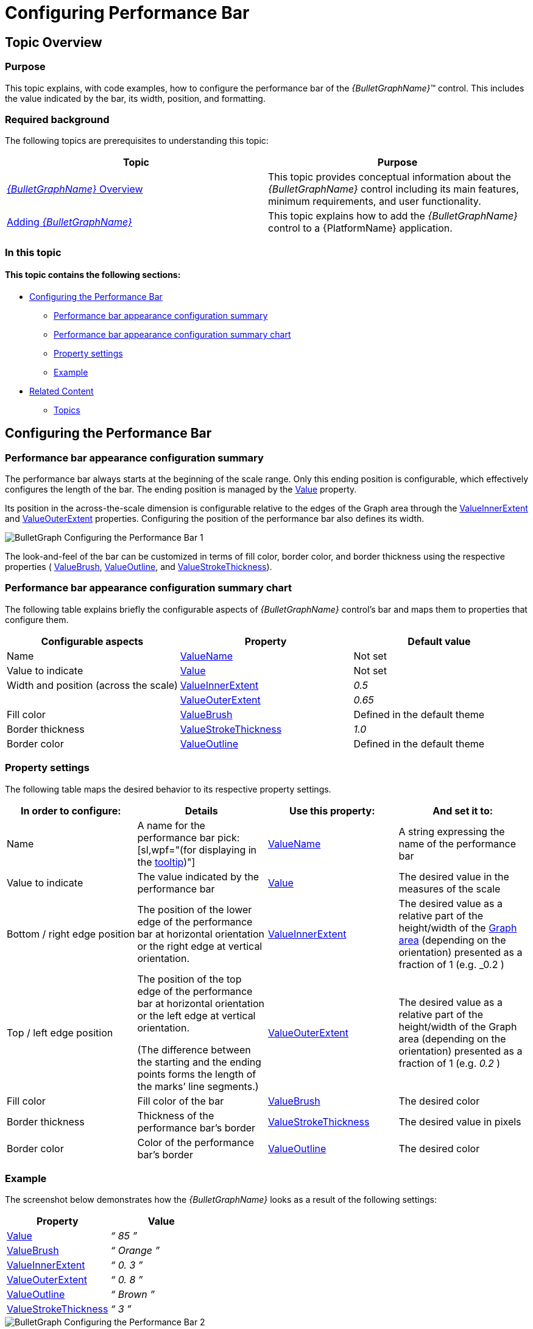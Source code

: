 ﻿////
|metadata|
{
    "name": "bulletgraph-configuring-the-performance-bar",
    "controlName": ["{BulletGraphName}"],
    "tags": ["Charting","How Do I"],
    "guid": "d244bad6-b3f4-44f3-bc2b-eb189e40c881",
    "buildFlags": [],
    "createdOn": "2014-06-05T19:53:12.0038691Z"
}
|metadata|
////

= Configuring Performance Bar

== Topic Overview

=== Purpose

This topic explains, with code examples, how to configure the performance bar of the  _{BulletGraphName}_™ control. This includes the value indicated by the bar, its width, position, and formatting.

=== Required background

The following topics are prerequisites to understanding this topic:

[options="header", cols="a,a"]
|====
|Topic|Purpose

| link:bulletgraph-overview.html[ _{BulletGraphName}_ Overview]
|This topic provides conceptual information about the _{BulletGraphName}_ control including its main features, minimum requirements, and user functionality.

| link:bulletgraph-adding.html[Adding _{BulletGraphName}_ ]
|This topic explains how to add the _{BulletGraphName}_ control to a {PlatformName} application.

|====

=== In this topic

==== *This topic contains the following sections:*

* <<_Ref362941112, Configuring the Performance Bar >>

** <<_Ref362941119,Performance bar appearance configuration summary>>
** <<_Ref363237503,Performance bar appearance configuration summary chart>>
** <<_Ref362941124,Property settings>>
** <<_Ref362941128,Example>>

* <<_Ref362941136, Related Content >>

** <<_Ref362941142,Topics>>

ifdef::wpf,sl[]
** <<_Ref362941147,Samples>>

endif::wpf,sl[]

[[_Ref362941104]]
[[_Ref362941112]]
== Configuring the Performance Bar

[[_Ref362941119]]

=== Performance bar appearance configuration summary

The performance bar always starts at the beginning of the scale range. Only this ending position is configurable, which effectively configures the length of the bar. The ending position is managed by the link:{BulletGraphLink}.{BulletGraphName}{ApiProp}value.html[Value] property.

Its position in the across-the-scale dimension is configurable relative to the edges of the Graph area through the link:{BulletGraphLink}.{BulletGraphName}{ApiProp}valueinnerextent.html[ValueInnerExtent] and link:{BulletGraphLink}.{BulletGraphName}{ApiProp}valueouterextent.html[ValueOuterExtent] properties. Configuring the position of the performance bar also defines its width.

image::images/BulletGraph_Configuring_the_Performance_Bar_1.png[]

The look-and-feel of the bar can be customized in terms of fill color, border color, and border thickness using the respective properties ( link:{BulletGraphLink}.{BulletGraphName}{ApiProp}valuebrush.html[ValueBrush], link:{BulletGraphLink}.{BulletGraphName}{ApiProp}valueoutline.html[ValueOutline], and link:{BulletGraphLink}.{BulletGraphName}{ApiProp}valuestrokethickness.html[ValueStrokeThickness]).

[[_Ref363237503]]

=== Performance bar appearance configuration summary chart

The following table explains briefly the configurable aspects of  _{BulletGraphName}_   control’s bar and maps them to properties that configure them.

[options="header", cols="a,a,a"]
|====
|Configurable aspects|Property|Default value

|Name 
| link:{BulletGraphLink}.{BulletGraphName}{ApiProp}valuename.html[ValueName]
|Not set

|Value to indicate 
| link:{BulletGraphLink}.{BulletGraphName}{ApiProp}value.html[Value]
|Not set

|Width and position (across the scale)
| link:{BulletGraphLink}.{BulletGraphName}{ApiProp}valueinnerextent.html[ValueInnerExtent]
| _0.5_ 
|
| link:{BulletGraphLink}.{BulletGraphName}{ApiProp}valueouterextent.html[ValueOuterExtent]
| _0.65_ 

|Fill color
| link:{BulletGraphLink}.{BulletGraphName}{ApiProp}valuebrush.html[ValueBrush]
|Defined in the default theme

|Border thickness
| link:{BulletGraphLink}.{BulletGraphName}{ApiProp}valuestrokethickness.html[ValueStrokeThickness]
|_1.0_

|Border color
| link:{BulletGraphLink}.{BulletGraphName}{ApiProp}valueoutline.html[ValueOutline]
|Defined in the default theme

ifdef::sl,wpf[]
|Tooltip
| link:{BulletGraphLink}.{BulletGraphName}{ApiProp}valuetooltip.html[ValueToolTip]
|Depends on whether link:{BulletGraphLink}.{BulletGraphName}{ApiProp}valuename.html[ValueName] has been initialized
endif::sl,wpf[]

|====

ifdef::sl,wpf[]
.Note
[NOTE]
====
For details in configuring the tooltip, see link:bulletgraph-configuring-the-tooltips.html#_Ref363478171[Configuring a Custom Tooltip for the Performance Bar] in the link:bulletgraph-configuring-the-tooltips.html[Configuring the Tooltips] topic.)
====
endif::sl,wpf[]

[[_Ref362941124]]

=== Property settings

The following table maps the desired behavior to its respective property settings.

[options="header", cols="a,a,a,a"]
|====
|In order to configure:|Details|Use this property:|And set it to:


|Name
|A name for the performance bar pick:[sl,wpf="(for displaying in the link:bulletgraph-configuring-the-tooltips.html#_Ref363478171[tooltip])"]
| link:{BulletGraphLink}.{BulletGraphName}{ApiProp}valuename.html[ValueName]
|A string expressing the name of the performance bar

|Value to indicate
|The value indicated by the performance bar
| link:{BulletGraphLink}.{BulletGraphName}{ApiProp}value.html[Value]
|The desired value in the measures of the scale

|Bottom / right edge position
|The position of the lower edge of the performance bar at horizontal orientation or the right edge at vertical orientation.
| link:{BulletGraphLink}.{BulletGraphName}{ApiProp}valueinnerextent.html[ValueInnerExtent]
|The desired value as a relative part of the height/width of the link:bulletgraph-overview.html#_GraphAreaLink[Graph area] (depending on the orientation) presented as a fraction of 1 (e.g. _0.2_ )

|Top / left edge position
|The position of the top edge of the performance bar at horizontal orientation or the left edge at vertical orientation. 

(The difference between the starting and the ending points forms the length of the marks’ line segments.)
| link:{BulletGraphLink}.{BulletGraphName}{ApiProp}valueouterextent.html[ValueOuterExtent]
|The desired value as a relative part of the height/width of the Graph area (depending on the orientation) presented as a fraction of 1 (e.g. _0.2_ )

|Fill color
|Fill color of the bar
| link:{BulletGraphLink}.{BulletGraphName}{ApiProp}valuebrush.html[ValueBrush]
|The desired color

|Border thickness
|Thickness of the performance bar’s border
| link:{BulletGraphLink}.{BulletGraphName}{ApiProp}valuestrokethickness.html[ValueStrokeThickness]
|The desired value in pixels

|Border color
|Color of the performance bar’s border
| link:{BulletGraphLink}.{BulletGraphName}{ApiProp}valueoutline.html[ValueOutline]
|The desired color

ifdef::sl,wpf[]
| Tooltip 
|Content of the performance bar’s tooltip
| link:{BulletGraphLink}.{BulletGraphName}{ApiProp}valuetooltip.html[ValueToolTip]
|The desired string, `UIElement`, or `DataTemplate` (See link:bulletgraph-configuring-the-tooltips.html[Configuring the Tooltips].)
endif::sl,wpf[]

|====

[[_Ref362941128]]

=== Example

The screenshot below demonstrates how the  _{BulletGraphName}_   looks as a result of the following settings:

[options="header", cols="a,a"]
|====
|Property|Value

| link:{BulletGraphLink}.{BulletGraphName}{ApiProp}value.html[Value]
|_“_ _85_ _”_

| link:{BulletGraphLink}.{BulletGraphName}{ApiProp}valuebrush.html[ValueBrush]
|_“_ _Orange_ _”_

| link:{BulletGraphLink}.{BulletGraphName}{ApiProp}valueinnerextent.html[ValueInnerExtent]
|_“_ _0._ _3_ _”_

| link:{BulletGraphLink}.{BulletGraphName}{ApiProp}valueouterextent.html[ValueOuterExtent]
|_“_ _0._ _8_ _”_

| link:{BulletGraphLink}.{BulletGraphName}{ApiProp}valueoutline.html[ValueOutline]
|_“_ _Brown_ _”_

| link:{BulletGraphLink}.{BulletGraphName}{ApiProp}valuestrokethickness.html[ValueStrokeThickness]
|_“_ _3_ _”_

|====

image::images/BulletGraph_Configuring_the_Performance_Bar_2.png[]

Following is the code that implements this example.

ifdef::xaml[]

*In XAML:*

[source,xaml]
----
<ig:{BulletGraphName} Value="85"
                 ValueBrush="Orange"
                 ValueInnerExtent="0.3"
                 ValueOuterExtent="0.8"
                 ValueOutline="Brown"
                 ValueStrokeThickness="3" />
----

endif::xaml[]

ifdef::xaml,win-forms[]

*In C#:*

[source,csharp]
----
bulletGraph.Value = 85;
bulletGraph.ValueBrush = new SolidColorBrush(Color.FromRgb(255, 102, 0));
bulletGraph.ValueInnerExtent = .3;
bulletGraph.ValueOuterExtent = .8;
bulletGraph.ValueOutline = new SolidColorBrush(Color.FromRgb(102,41,0));
bulletGraph.ValueStrokeThickness = 3;
----


*In VB:*

[source,vb]
----
bulletGraph.Value = 85
bulletGraph.ValueBrush = New SolidColorBrush(Color.FromRgb(255, 102, 0))
bulletGraph.ValueInnerExtent = .3
bulletGraph.ValueOuterExtent = .8
bulletGraph.ValueOutline = New SolidColorBrush(Color.FromRgb(102,41,0))
bulletGraph.ValueStrokeThickness = 3
----

endif::xaml,win-forms[]

ifdef::android[]

*In Java:*

[source,js]
----
bulletGraph.setValue(85);
bulletGraph.setValueBrush(new SolidColorBrush(Color.parseColor("#FF8000")));
bulletGraph.setValueInnerExtent(.3);
bulletGraph.setValueOuterExtent(.8);
bulletGraph.setValueOutline(new SolidColorBrush(Color.parseColor("#A52A2A")));
bulletGraph.setValueStrokeThickness(3);
----

endif::android[]

[[_Ref362941136]]
== Related Content

[[_Ref362941142]]

=== Topics

The following topics provide additional information related to this topic.

[options="header", cols="a,a"]
|====
|Topic|Purpose

ifdef::sl,wpf[]
| link:bulletgraph-configuring-the-title-subtitle.html[Configuring the Title/Subtitle ( _{BulletGraphName}_ )]
|This topic explains, with code examples, how to configure the title and subtitle of the _{BulletGraphName}_ control. This includes the title area width the start position of the text and the title/subtitle text itself.
endif::sl,wpf[]

| link:bulletgraph-configuring-the-scale.html[Configuring the Scale ( _{BulletGraphName}_ )]
|This topic explains, with examples, how to configure the scale of the _{BulletGraphName}_ control. This includes positioning the scale inside the control and configuring the scale tick marks and labels.

| link:bulletgraph-configuring-the-comparative-marker.html[Configuring the Comparative Marker ( _{BulletGraphName}_ )]
|This topic explains, with code examples, how to configure the comparative measure marker of the _{BulletGraphName}_ control. This includes the marker’s value, width, and formatting.

| link:bulletgraph-configuring-comparative-ranges.html[Configuring Comparative Ranges ( _{BulletGraphName}_ )]
|This topic explains, with code examples, how to configure ranges in the _{BulletGraphName}_ control. This includes the number of ranges and their positions, lengths, widths, and formatting.

| link:bulletgraph-configuring-the-background.html[Configuring the Background ( _{BulletGraphName}_ )]
|This topic explains, with code examples, how to configure a background for the bullet graph. This includes setting the background’s size, position, color, and border.

ifdef::sl,wpf[]
| link:bulletgraph-configuring-the-tooltips.html[Configuring the Tooltips ( _{BulletGraphName}_ )]
|This topic explains, with code examples, how to enable the tooltips in the _{BulletGraphName}_ control and configure the delay with which they are displayed.
endif::sl,wpf[]

|====

ifdef::sl,wpf[]

[[_Ref362941147]]

=== Samples

ifdef::sl,wpf[]

The following samples provide additional information related to this topic.

[cols="a,a"]
|====
ifdef::sl,wpf[]
|Sample|Purpose
endif::sl,wpf[]

ifdef::sl,wpf[]
|
ifdef::sl[] 

link:{SamplesURL}/bullet-graph/#/performance-bar-settings[Performance Bar Settings] 

endif::sl[] 

ifdef::wpf[] 

link:{SamplesURL}/bullet-graph/performance-bar-settings[Performance Bar Settings] 

endif::wpf[]
|This sample demonstrates configuring the performance (actual value) bar, the comparative measure (target value) marker, and the dimension of the scale of the _{BulletGraphName}_ control.
endif::sl,wpf[]

|====

endif::sl,wpf[]

endif::sl,wpf[]